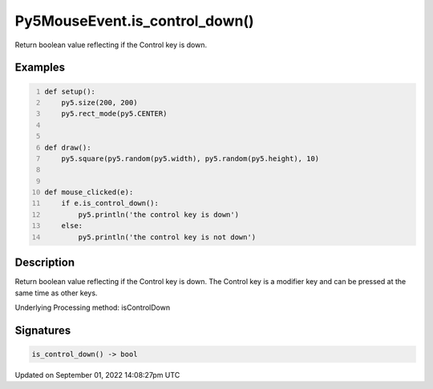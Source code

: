 Py5MouseEvent.is_control_down()
===============================

Return boolean value reflecting if the Control key is down.

Examples
--------

.. raw:: html

    <div class="example-table">

.. raw:: html

    <div class="example-row"><div class="example-cell-image">

.. raw:: html

    </div><div class="example-cell-code">

.. code:: python
    :number-lines:

    def setup():
        py5.size(200, 200)
        py5.rect_mode(py5.CENTER)


    def draw():
        py5.square(py5.random(py5.width), py5.random(py5.height), 10)


    def mouse_clicked(e):
        if e.is_control_down():
            py5.println('the control key is down')
        else:
            py5.println('the control key is not down')

.. raw:: html

    </div></div>

.. raw:: html

    </div>

Description
-----------

Return boolean value reflecting if the Control key is down. The Control key is a modifier key and can be pressed at the same time as other keys.

Underlying Processing method: isControlDown

Signatures
----------

.. code:: python

    is_control_down() -> bool

Updated on September 01, 2022 14:08:27pm UTC

